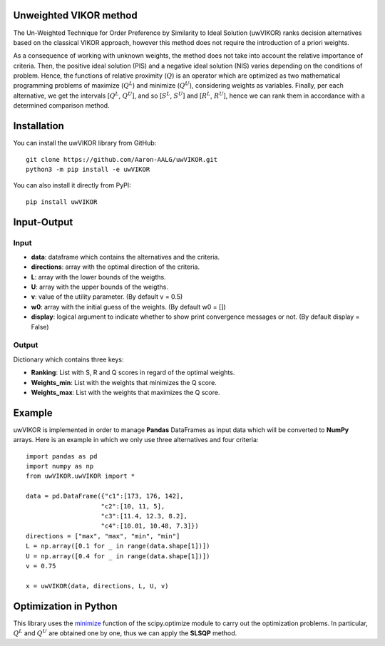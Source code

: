Unweighted VIKOR method
=======================

The Un-Weighted Technique for Order Preference by Similarity to Ideal Solution (uwVIKOR) ranks decision alternatives based on the classical VIKOR approach, however this method does not require the introduction of a priori weights.

As a consequence of working with unknown weights, the method does not take into account the relative importance of criteria. Then, the positive ideal solution (PIS) and a negative ideal solution (NIS) varies depending on the conditions of problem. Hence, the functions of relative proximity (:math:`Q`) is an operator which are optimized as two mathematical programming problems of maximize (:math:`Q^L`) and minimize (:math:`Q^U`), considering weights as variables. Finally, per each alternative, we get the intervals [:math:`Q^L`, :math:`Q^U`], and so [:math:`S^L`, :math:`S^U`] and [:math:`R^L`, :math:`R^U`], hence we can rank them in accordance with a determined comparison method.

Installation
======================

You can install the uwVIKOR library from GitHub::

    git clone https://github.com/Aaron-AALG/uwVIKOR.git
    python3 -m pip install -e uwVIKOR


You can also install it directly from PyPI::

    pip install uwVIKOR


Input-Output
======================

Input
------

* **data**: dataframe which contains the alternatives and the criteria.
* **directions**: array with the optimal direction of the criteria.
* **L**: array with the lower bounds of the weigths.
* **U**: array with the upper bounds of the weigths.
* **v**: value of the utility parameter. (By default v = 0.5)
* **w0**: array with the initial guess of the weights. (By default w0 = [])
* **display**: logical argument to indicate whether to show print convergence messages or not. (By default display = False)

Output
------

Dictionary which contains three keys:

* **Ranking**: List with S, R and Q scores in regard of the optimal weights.
* **Weights_min**: List with the weights that minimizes the Q score.
* **Weights_max**: List with the weights that maximizes the Q score.

Example
======================

uwVIKOR is implemented in order to manage **Pandas** DataFrames as input data which will be converted to **NumPy** arrays. Here is an example in which we only use three alternatives and four criteria::

    import pandas as pd
    import numpy as np
    from uwVIKOR.uwVIKOR import *

    data = pd.DataFrame({"c1":[173, 176, 142],
                        "c2":[10, 11, 5],
                        "c3":[11.4, 12.3, 8.2],
                        "c4":[10.01, 10.48, 7.3]})
    directions = ["max", "max", "min", "min"]
    L = np.array([0.1 for _ in range(data.shape[1])])
    U = np.array([0.4 for _ in range(data.shape[1])])
    v = 0.75

    x = uwVIKOR(data, directions, L, U, v)


Optimization in Python
======================

This library uses the `minimize <https://docs.scipy.org/doc/scipy/reference/generated/scipy.optimize.minimize.html>`_ function of the scipy.optimize module to carry out the optimization problems. In particular, :math:`Q^L` and :math:`Q^U` are obtained one by one, thus we can apply the **SLSQP** method.
